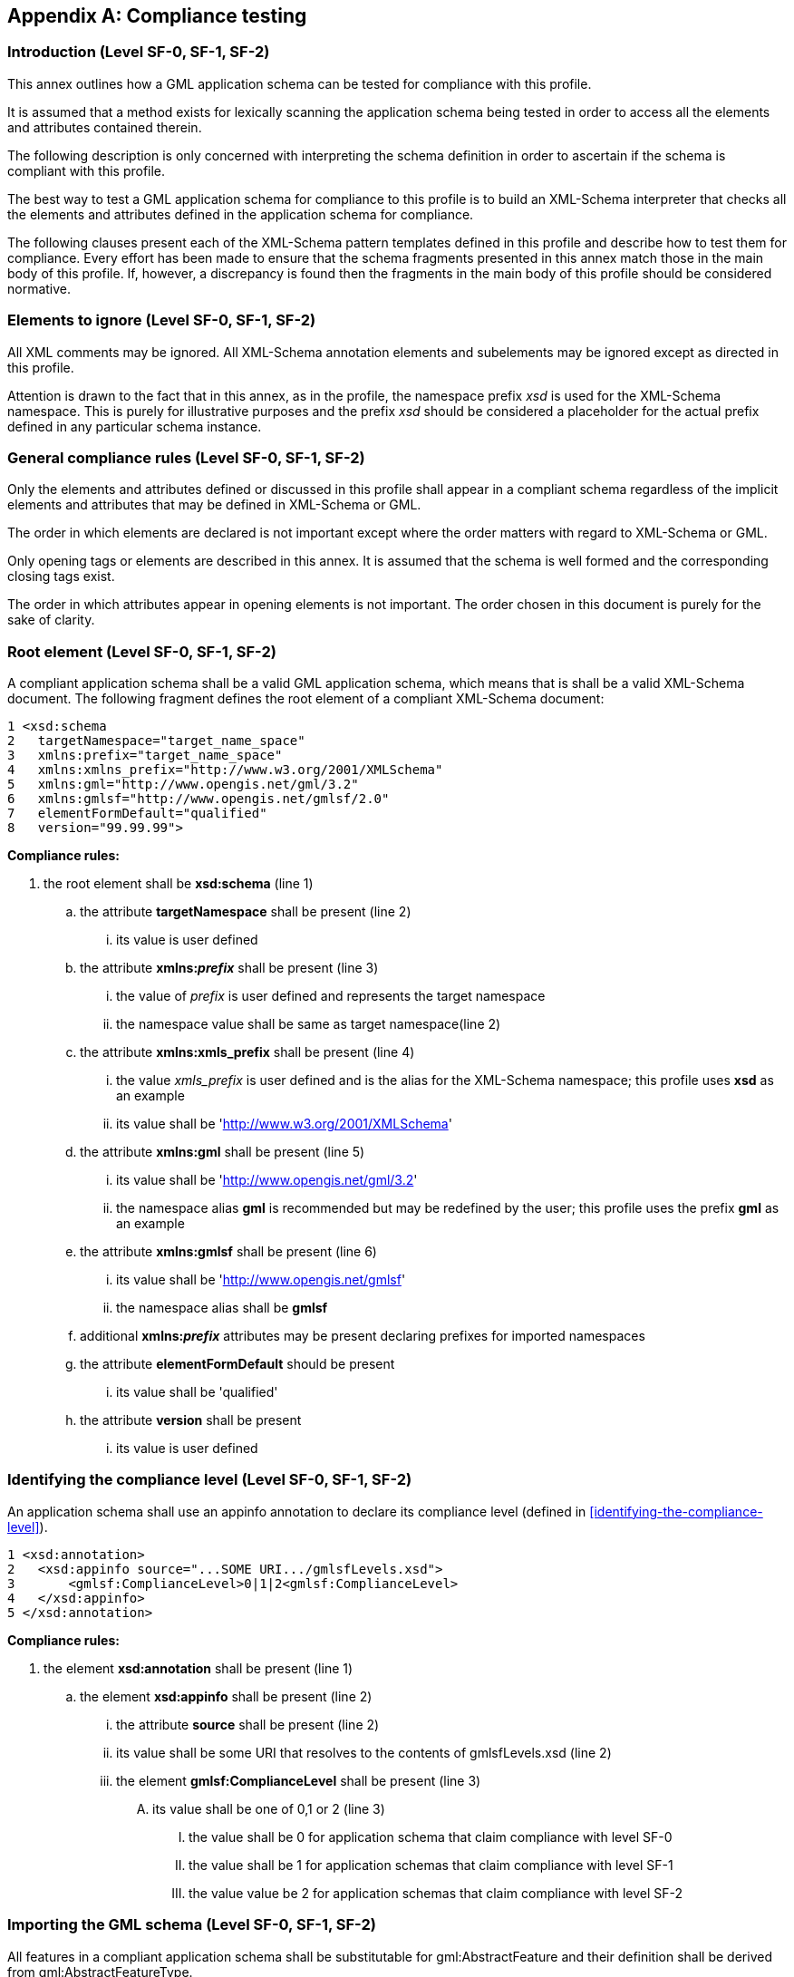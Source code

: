 
[[annex-compliance-testing]]
[appendix,obligation=normative]
== Compliance testing

[[annex-subsec-introduction-level-sf0-sf1-sf2]]
=== Introduction (Level SF-0, SF-1, SF-2)
This annex outlines how a GML application schema can be tested for compliance with this profile.

It is assumed that a method exists for lexically scanning the application schema being tested in order to access all the elements and attributes contained therein.

The following description is only concerned with interpreting the schema definition in order to ascertain if the schema is compliant with this profile.

The best way to test a GML application schema for compliance to this profile is to build an XML-Schema interpreter that checks all the elements and attributes defined in the application schema for compliance.

The following clauses present each of the XML-Schema pattern templates defined in this profile and describe how to test them for compliance. Every effort has been made to ensure that the schema fragments presented in this annex match those in the main body of this profile. If, however, a discrepancy is found then the fragments in the main body of this profile should be considered normative.

[[annex-subsec-elements-to-ignore-level-sf0-sf1-sf2]]
=== Elements to ignore (Level SF-0, SF-1, SF-2)
All XML comments may be ignored. All XML-Schema annotation elements and subelements may be ignored except as directed in this profile.

Attention is drawn to the fact that in this annex, as in the profile, the namespace prefix _xsd_ is used for the XML-Schema namespace. This is purely for illustrative purposes and the prefix _xsd_ should be considered a placeholder for the actual prefix defined in any particular schema instance.

[[annex-subsec-general-compliance-rules-level-sf0-sf1-sf2]]
=== General compliance rules (Level SF-0, SF-1, SF-2)
Only the elements and attributes defined or discussed in this profile shall appear in a compliant schema regardless of the implicit elements and attributes that may be defined in XML-Schema or GML.

The order in which elements are declared is not important except where the order matters with regard to XML-Schema or GML.

Only opening tags or elements are described in this annex. It is assumed that the schema is well formed and the corresponding closing tags exist.

The order in which attributes appear in opening elements is not important. The order chosen in this document is purely for the sake of clarity.

[[annex-subsec-root-element-level-sf0-sf1-sf2]]
=== Root element (Level SF-0, SF-1, SF-2)
A compliant application schema shall be a valid GML application schema, which means that is shall be a valid XML-Schema document. The following fragment defines the root element of a compliant XML-Schema document:

[%unnumbered]
----
1 <xsd:schema
2   targetNamespace="target_name_space"
3   xmlns:prefix="target_name_space"
4   xmlns:xmlns_prefix="http://www.w3.org/2001/XMLSchema"
5   xmlns:gml="http://www.opengis.net/gml/3.2"
6   xmlns:gmlsf="http://www.opengis.net/gmlsf/2.0"
7   elementFormDefault="qualified"
8   version="99.99.99">
----

*Compliance rules:*

. the root element shall be *xsd:schema* (line 1)
.. the attribute *targetNamespace* shall be present (line 2)
... its value is user defined
.. the attribute *xmlns:__prefix__* shall be present (line 3)
... the value of _prefix_ is user defined and represents the target namespace
... the namespace value shall be same as target namespace(line 2)
.. the attribute *xmlns:xmls_prefix* shall be present (line 4)
... the value _xmls_prefix_ is user defined and is the alias for the XML-Schema namespace; this profile uses *xsd* as an example
... its value shall be 'link:http://www.w3.org/2001/XMLSchema[http://www.w3.org/2001/XMLSchema]'
.. the attribute *xmlns:gml* shall be present (line 5)
... its value shall be 'link:http://www.opengis.net/gml/3.2[http://www.opengis.net/gml/3.2]'
... the namespace alias *gml* is recommended but may be redefined by the user; this profile uses the prefix *gml* as an example
.. the attribute *xmlns:gmlsf* shall be present (line 6)
... its value shall be 'link:http://www.opengis.net/gmlsf[http://www.opengis.net/gmlsf]'
... the namespace alias shall be *gmlsf*
.. additional *xmlns:__prefix__* attributes may be present declaring prefixes for imported namespaces
.. the attribute *elementFormDefault* should be present
... its value shall be 'qualified'
.. the attribute *version* shall be present
... its value is user defined

[[annex-subsec-identifying-the-compliance-level-sf0-sf1-sf2]]
=== Identifying the compliance level (Level SF-0, SF-1, SF-2)
An application schema shall use an appinfo annotation to declare its compliance level (defined in <<identifying-the-compliance-level>>).

[%unnumbered]
----
1 <xsd:annotation>
2   <xsd:appinfo source="...SOME URI.../gmlsfLevels.xsd">
3       <gmlsf:ComplianceLevel>0|1|2<gmlsf:ComplianceLevel>
4   </xsd:appinfo>
5 </xsd:annotation>
----

*Compliance rules:*

. the element *xsd:annotation* shall be present (line 1)
.. the element *xsd:appinfo* shall be present (line 2)
... the attribute *source* shall be present (line 2)
... its value shall be some URI that resolves to the contents of
gmlsfLevels.xsd (line 2)
... the element *gmlsf:ComplianceLevel* shall be present (line 3)
.... its value shall be one of 0,1 or 2 (line 3)
..... the value shall be 0 for application schema that claim compliance with level SF-0
..... the value shall be 1 for application schemas that claim compliance with level SF-1
..... the value value be 2 for application schemas that claim compliance with level SF-2

[[importing-the-gml-schema-level-sf-0-sf-1-sf-2]]
=== Importing the GML schema (Level SF-0, SF-1, SF-2)
All features in a compliant application schema shall be substitutable for gml:AbstractFeature and their definition shall be derived from gml:AbstractFeatureType.

This implies that a compliant application schema shall import the entire GML schema (i.e. gml.xsd). The following element shall appear in a compliant application schema document:

[%unnumbered]
----
1 <xsd:import
2   namespace="http://www.opengis.net/gml/3.2"
3   schemaLocation="http://... SOME URI.../gml/3.2.1/gml.xsd"/>
----

*Compliance rules:*

. an *xsd:import* element shall be present (line 1)
.. the attribute namespace shall be present (line 2)
... its value shall he 'link:http://www.opengis.net/gml/3.2[http://www.opengis.net/gml/3.2]
.. the attribute *schemaLocation* shall be present (line 3)
... its value shall be a valid URL to the complete GML Schema

[[annex-subsec-importing-and-including-other-schemas-level-sf0-sf1-sf2]]
=== Importing and including other schemas (Level SF-0, SF-1, SF-2)
A conformant schema may import other schemas as long as they too are compliant with this profile. The only exception is the GML schema which is describe in <<importing-the-gml-schema-level-sf-0-sf-1-sf-2>>

[%unnumbered]
----
1 <xsd:import
2   namespace="target_namespace_of_schema"
3   schemaLocation="URI_reference_to_schema"/>
----

*Compliance rules:*

. an *xsd:import* element may be present (line 1)
.. the attribute *namespace* shall be present (line 2)
... its value is user defined
.. The attribute *schemaLocation* shall be present (line 2)
... its value shall be a valid URI reference to the imported schema

[%unnumbered]
----
1 <xsd:include
2   schemaLocation="URI_reference_to_schema"/>
----

*Compliance rules:*

. one or more *xsd:include* elements may be present (line 1)
.. For each, the attribute *schemaLocation* shall be present (line 2)
... its value shall be a valid URI reference to the included schema

[[annex-subsec-feature-collections-level-sf0-sf1]]
=== Feature collections (Level SF-0, SF-1)
==== Element declaration
A compliant application schema shall define one or more feature types by defining one or more global elements for those feature types.

The following XML-Schema fragment defines the global element for a feature type:

[%unnumbered]
----
1 <element name="FeatureCollectionName"
2           type="[prefix:]FeatureCollectionNameType"
3           substitutionGroup="gml:AbstractGML"/>
----

*Compliance rules:*

. an *xsd:element* element shall be present for each feature collection defined in the application schema (line 1)
.. the attribute *name* shall be present (line 1)
... its value is user defined and represents the name of the feature collection
.. the attribute type shall be present (line 2)
... its value shall be the name of a complex type defined elsewhere in the document that derives from *gml:AbstractFeatureType*
... the value shall follow the following pattern: 'prefix:FeatureCollectionNameType'
... the prefix shall match the target namespace prefix defined in the root element
of the schema document
... the _FeatureCollectionName_ is the same as the value of the name attribute
... the suffix shall be the literal 'Type'
.. the attribute *substitutionGroup* shall be present (line 3)
... its value shall be '*gml:AbstractGML*'
.. the prefix *gml* is recommended but it may be redefined


==== Complex type
A complex type shall be defined that corresponds to the value of the *type* attribute in the definition of the global element of each feature type.

[%unnumbered]
----
1 <xsd:complexType name="FeatureCollectionNameType">
2   <xsd:complexContent>
3       <xsd:extension base="gml:AbstractFeatureType">
4           <xsd:sequence minOccurs="0" maxOccurs="unbounded">
5               <xsd:element name="featureMember">
6                   <xsd:complexType>
7                       <xsd:complexContent>
8                           <xsd:extension base="gml:AbstractFeatureMemberType">
9                               <xsd:sequence>
10                                  <xsd:element ref="gml:AbstractFeature"/>
11                              </xsd:sequence>
12                          </xsd:extension>
13                      </xsd:complexContent>
10                  </xsd:complexType>
11              </xsd:element>
12          </xsd:sequence>
13      </xsd:extension>
14  </xsd:complexContent>
15 </xsd:complexType>
----

*Compliance rules:*

. a *complexType* element shall be present to define the XML type of each feature type
.. the attribute *name* shall be present (line 1)
... the value shall follow the pattern in validation rule A.6.1(b,ii,iii,iv)
. the element *xsd:complexContent* shall be present (line 2)
. the element *xsd:extension* shall be present (line 3)
.. the attribute *base* shall be present
.. its value shall be 'gml:AbstractFeatureType'
.. the prefix *gml* is recommended but it may be redefined
. the element *xsd:sequence* must be present
.. the attribute *minOccurs* must be present
... its value must be zero
.. the attribute *maxOccurs* must be present
... its value must be 'unbounded'
. the element *xsd:element* must be present (line 5)
.. the attribute name must be present (line 5)
... its value must be *featureMember* (line 5)
. the element *xsd:complexType* must be present (line 6)
. the element xsd:complexContent must be present (line 7)
. the element xsd:extensions must be present (line 8)
.. the attribute base must be present (line 8)
... its value must be gml:AbstractFeatureMemberType
. the element *xsd:sequence* must be present (line 9)
. the element *xsd:element* must be present (line 10)
.. the attribute *ref* must be present (line 8)
... its value must be 'gml:AbstractFeature'

[[feature-types-level-sf-0-sf-1-sf-2]]
=== Feature types (Level SF-0, SF-1, SF-2)
[[feature-types-level-sf-0-sf-1-sf-2-element-declaration]]
==== Element declaration
A compliant application schema shall define one or more feature types by defining one or more global elements for those feature types.

The following XML-Schema fragment defines the global element for a feature type:

[%unnumbered]
----
1 <xsd:element name="FeatureTypeName"
2               type="prefix:FeatureTypeNameType"
3               substitutionGroup="gml:AbstractFeature"/>
----


*Compliance rules:*

. an *xsd:element* element shall be present for each feature type defined in the
application schema (line 1)
.. the attribute *name* shall be present (line 1)
... its value is user defined and represents the name of the feature type
.. the attribute *type* shall be present (line 2)
... its value shall be the name of a complex type defined elsewhere in the document that derives from *gml:AbstractFeatureType*
... the value shall follow the following pattern: 'prefix:FeatureTypeNameType'
... the _prefix_ shall match the target namespace prefix defined in the root element of the schema document
... the _FeatureTypeName_ is the same as the value of the name attribute
... the suffix shall be the literal 'Type'
.. the attribute *substitutionGroup* shall be present (line 3)
... its value shall be 'gml:AbstractFeature'
.. the prefix *gml* is recommended but it may be redefined


==== Complex type
A complex type shall be defined that corresponds to the value of the type attribute in the definition of the global element of each feature type.

[%unnumbered]
----
1 <xsd:complexType name="FeatureTypeNameType">
2   <xsd:complexContent>
3       <xsd:extension base="gml:AbstractFeatureType">
4           <xsd:sequence>
5
6           <!-- ... one or more element declarations as described in sec. 8.4.4 ... -->
7
8           </xsd:sequence>
9       </xsd:extension>
11  </xsd:complexContent>
12 </xsd:complexType>
----

*Compliance rules:*

. a *complexType* element shall be present to define the XML type of each feature type
.. the attribute *name* shall be present (line 1)
... the value shall follow the pattern in validation rule <<feature-types-level-sf-0-sf-1-sf-2-element-declaration>>(b,ii,iii,iv)
. the element *xsd:complexContent* shall be present (line 2)
. the element *xsd:extension* shall be present (line 3)
.. the attribute *base* shall be present
.. its value shall be 'gml:AbstractFeatureType'
.. the prefix *gml* is recommended but it may be redefined
. the element *xsd:sequence* shall be present (line 4)
. zero or more property definitions shall follow (line 6)
.. for compliance level SF-0 property definitions are described in <<feature-property-encoding-basic-data-types>> through <<declaring-elements-with-string-content-from-a-code-list>>
.. for compliance level SF-1 property definitions are described in <<feature-property-encoding-basic-data-types>> through <<declaring-elements-with-string-content-from-a-code-list>> with the provisos in <<changes-from-compliance-level-sf-0>> and <<additions-to-compliance-level-sf-0>>
.. for compliance level SF-2 any property definitions are allowed following any desired pattern except for spatial properties which must conform to <<declaring-elements-with-binary-content>>

=== Properties

[[annex-subsec-integer-valued-properties-level-sf0-sf1]]
==== Integer valued properties (Level SF-0, SF-1)
Each integer-valued property shall be defined using the following XML-Schema fragments:

SHORT FORM

[%unnumbered]
----
1 <xsd:element name="propertyName" type="xsd:integer"
2              [minOccurs="0|N"] [maxOccurs="1|N|unbounded"][nillable="true|false"]/>
----

*Compliance rules:*

. the element *xsd:element* shall be present (line 1)
.. the attribute *name* shall be present (line 1)
... its value is user defined and represents the name of the property
.. the attribute *type* shall present (line 1)
... its value shall be the qualified name *integer*
.. the attribute *minOccurs* may be present (line 2)
... for application schemas that claim compliance to level SF-0
... if it is present, its value shall be 0 or some integer N
.... for compliance level 0, N shall equal 1
.... for compliance level 1, N shall be >= 1
... if it is not present, the default value is 1
.. the attribute *maxOccurs* may be present (line 2)
... if it is present, its value shall be 1, or some value N
.... for compliance level 0, N shall be 1
.... for compliance level 1, N shall be >=1 or the value unbounded
.. for compliance level 0, the attribute nillable shall not be present (line 2)
.. for compliance level 1, the attribute *nillable* may be present (line 2)
... if present, it value shall be true or false
... if not present, the default value is false

LONG FORM

[%unnumbered]
----
1 <xsd:element name="propertyName"
2   [minOccurs="0|N"] [maxOccurs="1|N|unbounded"][nillable="true|false"]>
3   <xsd:simpleType>
4       <xsd:restriction base="xsd:integer">
5           [<xsd:totalDigits value="nDigits"/>]
6          <!-- ... Optional facets describe in sub-clause 8.4.4.2 ... -->
7       </xsd:restriction>
8   </xsd:simpleType>
9 </xsd:element>
----

*Compliance rules:*

. the element *xsd:element* shall be present (line 1)
.. the attribute *name* shall be present (line 1)
... it value is user defined and represents the name of the property
.. the attribute *minOccurs* may be present (line 2)
... if it is present, its value shall be 0 or some integer N
.... for compliance level 0, N shall be 1
.... for compliance level 1, N shall be >= 1
... if it is not present, the default value is 1
.. the attribute *maxOccurs* may be present (line 2)
... if it is present, its value shall be 1 or some integer N
.... for compliance level 0, N shall be 1
.... for compliance level 1, N shall be >=1 or the value unbounded
... if it is not present, the default value is 1
.. for compliance level 0, the attribute *nillable* shall not be present (line 2)
.. for compliance level 1, the attribute *nillable* may be present (line 2)
... if it is present its value shall be true or false
... if it is not present, the default value is false
. the element *xsd:simpleType* shall be present (line 3)
. the element *xsd:restriction* shall be present (line 4)
.. the attribute base shall be present (line 4)
... its value shall be 'xsd:integer'
. the element *xsd:totalDigits* may be present (line 5)
.. if *xsd:totalDigits* is present, the attribute value shall be present (line 5)
... its value is user defined and shall represent the number of digits in the integer
. one or more optional facets (<<common-facets>>) may be present (line 6)
.. only the facets defined in <<common-facets>> may be included
.. for any additional facet, only the attributes defined in <<common-facets>> may be present

[[annex-subsec-real-valued-properties-level-sf0-sf1]]
==== Real valued properties (Level SF-0, SF-1)

SHORT FORM

[%unnumbered]
----
1 <xsd:element name="propertyName" type="xsd:double"
2       [minOccurs="0|N"] [maxOccurs="0|N|unbounded"][nillable="true|false"]/>
----

*Compliance rules:*

. the element *xsd:element* shall be present (line 1)
.. the attribute *name* shall be present (line 1)
... its value is user defined and represents the name of the property
.. the attribute *type* shall be present (line 1)
... its value shall be the qualified name double
.. the attribute *minOccurs* may be present (line 2)
... if it is present, its value shall be 0 or some integer N
.... for compliance level 0, N shall be 1
.... for compliance level 1, N shall be >= 1
... if it is not present, the default value is 1
.. the attribute *maxOccurs* may be present (line 2)
... if it is present, its value shall be 1 or some integer N
.... for compliance level 0, N shall be 1
.... for compliance level 1, N shall be >=1 or _unbounded_
... if it not present, the default value is 1
.. for compliance level 0, the attribute *nillable* shall not be present (line 2)
.. for compliance level 1, the attribute *nillable* may be present (line 2)
... if present, its value shall be true or false
... if not present, the default value is false

LONG FORM

[%unnumbered]
----
1 <xsd:element name="propertyName" [minOccurs="0|N"]
        [maxOccurs="1|N|unbounded"][nillable="true|false">
2   <xsd :simpleType>
3       <xsd:restriction base="xsd:double|xsd:decimal">
4           ... Optional facets described in sub-clause 8.4.4.2 ...
5           [<xsd:totalDigits value="N"/>]
6           [<xsd:fractionDigits value="N" />]
7       </xsd:restiction>
8   </xsd :simpleType>
9 </xsd:element>
----

*Compliance rules:*

. the element *xsd:element* shall be present (line 1)
.. the attribute *name* shall be present (line 1)
... it value is user defined and represents the name of the property
.. the attribute *minOccurs* may be present (line 1)
... if it is present, its value shall be 0 or some integer N>0
... if it is not present, the default value is 1
.. the attribute *maxOccurs* may be present (line 1)
... if it is present, its value shall 1 or some integer N>1 or unbounded
... if it is not present, the default value is 1
.. for compliance level 0, the attribute nillable shall not be present (line 1)
.. for compliance level 1, the attribute nillable may be present (line 1)
... if it is present, its value shall be true or false
... if it is not present, the default value is false
. the element *xsd:simpleType* shall be present (line 3)
. the element *xsd:restriction* shall be present (line 4)
.. the attribute base shall be present (line 4)
... its value shall be '*xsd:decimal*' or '*xsd:double*'
.... if the value of the type attribute is *xsd:decimal* then the facets _totalDigits_ and fractionDigits shall be specified (lines 5 & 6)
..... the only allowed attribute on both the totalDigits and fractionDigits facets is *value*
.... if the value of the type attribute is *xsd:double* then the facts _totalDigits_ and _fractionDigits_ shall not be specified (lines 5 & 6)
. one or more optional facets (<<common-facets>>) may be present (line 7)
.. only the facets defined in <<common-facets>> may be included
.. for any additional facet, only the attributes defined in <<common-facets>> may be present

[[annex-subsec-character-string-valued-properties-level-sf0-sf1]]
==== Character string valued properties (Level SF-0, SF-1)

SHORT FORM

[%unnumbered]
----
1 <xsd:element name="propertyName" type="xsd:string"
2       [minOccurs="0|N"] [maxOccurs="1|N|unbounded"] [nillable="true|false"]/>
----

*Compliance rules:*

. the element *xsd:element* shall be present (line 1)
.. the attribute *name* shall be present (line 1)
... its value is user defined and represents the name of the property
.. the attribute type shall be present (line 1)
... its value shall be the qualified name string
.. the attribute minOccurs may be present (line 2)
... if it is present, its value shall be 0 or some integer N
.... for compliance level 0, N shall be 1
.... for compliance level 1, N shall be >=1
... if it is not present, the default value is 1
.. the attribute maxOccurs may be present (line 2)
... if it is present, its value shall be 1, or some integer N
.... for compliance level 0, N shall be >=1 or _unbounded_
.. for compliance level 0, the attribute *nillable* shall not be present (line 2)
.. for compliance level 1, the attribute *nillable* may be present (line 2)
... if it is present, its value shall be true or false
... if it is not present, the default value if false

LONG FORM

[%unnumbered]
----
1 <xsd:element name="propertyName"
2       [minOccurs="0|N"] [maxOccurs="1|N|unbounded"] [nillable="true|false"]>
2   <xsd:simpleType>
3       <xsd:restriction base="xsd:string">
4           <xsd:maxLength value="nCharacters"/> -or- <xsd:length value="nCharacters"/>
5           ... Optional facets described in sub-clause 8.4.4.2 ...
6       </xsd:restriction>
7   </xsd:simpleType>
8 </xsd:element>
----

*Compliance rules:*

. the element *xsd:element* shall be present (line 1)
.. the attribute *name* shall be present (line 1)
... it value is user defined and represents the name of the property
.. the attribute *minOccurs* may be present (line 2)
... if it is present, its value shall be 0 or some integer N
.... for compliance level 0, N shall be 1
.... for compliance level 1, N shall be >= 1
... if it is not present, the default value is 1
.. the attribute *maxOccurs* may be present (line 2)
... if it is present its value shall be 1 or some integer N
.... for compliance level 0 N shall be 1
.... for compliance level 1 N shall be >=1 or unbounded
... if it is not present the default value is 1
.. for compliance level 0, the attribute nillable shall not be present (line 2)
.. for compliance level 1, the attribute nillable may be present (line 2)
... if it is present, its value shall be true or false
... if it is not present, the default value is false
. the element *xsd:simpleType* shall be present (line 3)
. the element *xsd:restriction* shall be present (line 4)
.. the attribute base shall be present (line 4)
... its value shall be 'xsd:string'
. the element *xsd:maxLength* OR *xsd:length* shall be present (line 5)
.. if present, the attribute value shall be present (line 5)
... its value is user defined and represents the max number of chars that the string can be (*xsd:maxLength*) or the fixed length of the character string (*xsd:length*)
.. if not present, the max length of the string is undefined
. one or more optional facets (<<common-facets>>) may be present (line 7)
.. only the facets defined in <<common-facets>> may be included
.. for any additional facet, only the attributes defined in <<common-facets>> may be present

[[annex-subsec-date-valued-properties-level-sf0-sf1]]
==== Date valued properties (Level SF-0, SF-1)

SHORT FORM

[%unnumbered]
----
1 <xsd:element name="propertyName" type="xsd:date | xsd:dateTime"
2       [minOccurs="0|N"] [maxOccurs="0|N|unbounded"] [nillable="true|false"]>
----

*Compliance Rules:*

. the element *xsd:element* shall be present (line 1)
.. the attribute *name* shall be present (line 1)
... its value is user defined and represents the name of the property
.. the attribute *type* shall be present (line 1)
... its value shall be one of the qualified names *date* or *dateTime*
.. the attribute minOccurs may be present (line 2)
... if it is present, its value shall be 0 or some integer N
.... for compliance level 0 N shall be 1
.... for compliance level 1, N shall be >=1
... if it is not present, the default value is 1
.. the attribute *maxOccurs* may be present (line 2)
... if it is present, its value shall be 1, or some integer N
.... for compliance level 0 N shall be 1
.... for compliance level 1 N shall be >=1 or unbounded
... if it is not present, the default value is 1
.. for compliance level 0, the attribute *nillable* shall not be present (line 2)
.. for compliance level 1, the attribute *nillable* may be present (line 2)
... if it is present, its value shall be true or false
... if it is not present, the default value if false

LONG FORM

[%unnumbered]
----
1 <xsd:element name="propertyName"
2       [minOccurs="0|N"] [maxOccurs="0|N|unbounded"] [nillable="true|false"]>
3   <xsd:simpleType>
4       <xsd:restriction base="xsd:date | xsd:dateTime">
5           ... Optional facets described in sub-clause 8.4.4.2. ...
6       </xsd:restriction>
7   </xsd:simpleType>
8 </xsd:element>
----

*Compliance rules:*

. the element *xsd:element* shall be present (line 1)
.. the attribute *name* shall be present (line 1)
... its value is user defined and represents the name of the property
.. the attribute *minOccurs* may be present (line 2)
... if it is present, its value shall be 0 or some integer N
... if it is not present, the default value shall be 1
.. the attribute *maxOccurs* may be present (line 2)
... if it is present its value shall be 0 or some integer N or unbounded
... if it is not present the default value shall be 1
.. for compliance level 0, the attribute *nillable* shall not be present (line 2)
.. for compliance level 1, the attribute *nillable* may be present (line 2)
... if it is present, its value shall be true or false
... if it is not present, the default value is false
. the element *xsd:simpleType* shall be present (line 3)
. the element *xsd:restriction* shall be present (line 4)
.. the attribute base shall be present (line 15)
... its values shall be *xsd:date* or *xsd:dateTime*
. one or more optional facets (<<common-facets>>) may be present (line 7)
.. only the facets defined in <<common-facets>> may be included
.. for any additional facet, only the attributes defined in <<common-facets>> may be present

[[annex-subsec-boolean-valued-properties-level-sf0-sf1]]
==== Boolean valued properties (Level SF-0, SF-1)

[%unnumbered]
----
1 <xsd:element name="propertyName" type="xsd:boolean"
2           [minOccurs="0|N"] [maxOccurs="0|N|unbounded"][nillable="true|false"]/>
----

*Compliance rules:*

. the element *xsd:element* shall be present (line 1)
.. the attribute *name* shall be present (line 1)
... it value is user defined and represents the name of the property
.. the attribute *type* shall be present (line 1)
... it value shall be *xsd:boolean*
.. the attribute *minOccurs* may be present (line 2)
... if it is present, its value shall be 0 or some integer N
.... for compliance level 0, N shall be 1
.... for compliance level 1, N shall be >=1
... if it is not present, the default value is 1
.. the attribute *maxOccurs* may be present (line 2)
... if it is present, its value shall be 0 or some integer N
.... for compliance level 0, N shall be 1
.... for compliance level 1, N shall be >=1 or the value _unbounded_
... if it is not present, the default value is 1
.. for compliance level 0, the attribute nillable shall not be present (line 2)
.. for compliance level 1, the attribute *nillable* may be present (line 2)
... if it is presents, its value shall be true or false
... if it is not present, the default value is false

[[annex-subsec-binary-valued-properties-level-sf0-sf1]]
==== Binary valued properties (Level SF-0, SF-1)

[%unnumbered]
----
1 <xsd:element name="propertyName"
2       [minOccurs="0|N"] [maxOccurs="0|N|unbounded"] [nillable="true|false"]>
3   <xsd:complexType>
4       <xsd:simpleContent>
5           <xsd:extension base="xsd:base64Binary|xsd:hexBinary">
6               <xsd:attribute name="url"
7                       type="xsd:anyURI" use="optional"/>
8               <xsd:attribute name="mimeType"
9                       type="xsd:string" use="required"/>
10              <xsd:attribute name="role"
11                      type="xsd:string" use="optional"/>
12              <xsd:attribute name="length"
13                      type="xsd:positiveInteger" use="optional"
12          </xsd:extension>
13      </xsd:simpleContent>
14  </xsd:complexType>
15 </xsd:element>
----

*Compliance rules:*

. the element *xsd:element* shall be present (line 1)
.. the attribute *name* shall be present (line 1)
... it value is user defined and represents the name of property
.. the attribute *minOccurs* may be present (line 2)
... if it is present, its value shall be 0 or some integer N
.... for compliance level 0 N shall be 1
.... for compliance level 1, N shall be >= 1
... if it is not present, the default value is 1
.. the attribute *maxOccurs* may be present (line 2)
... if it is present, its value shall be 0 or some integer N
.... for compliance level 1, N shall be >=1 or the value _unbounded_
... if it is not present, the default value is 1
.. for compliance level 0, the attribute nillable shall not be present (line 2)
.. for compliance level 1, the attribute nillable may be present (line 2)
... if it is present, it value shall be true or false
... if it is not present, the default value is false
. the element *xsd:complexType* shall be present (line 3)
. the element *xsd:simpleContent* shall be present (line 4)
. the element *xsd:extension* shall be present (line 5)
.. the attribute *base* shall be present (line 5)
... its value shall one or *xsd:base64Binary* or *xsd:hexBinary*
. the element *xsd:attribute* shall be present (line 6)
.. the attribute *name* shall be present (line 6)
... its value shall be 'url'
.. the attribute *type* shall be present (line 7)
... its value shall be 'xsd:anyURI'
.. the attribute *use* shall be present (line 7)
... its value shall be 'optional'
. the element *xsd:attribute* shall be present (line 8)
.. the attribute *name* shall be present (line 8)
... its value shall be 'mimeType'
.. the attribute *type* shall be present (line 9)
... its value shall be 'xsd:string'
.. the attribute *use* shall be present (line 9)
... its value shall be 'required'
. the element *xsd:attribute* shall be present (line 10)
.. the attribute *name* shall be present (line 10)
... its value shall be 'role'
.. the attribute *type* shall be present (line 11)
... its value shall be 'xsd:string'
.. the attribute use shall be present (line 11)
... its value shall be 'optional'
. the element *xsd:attribute* shall be present (line 12)
.. the attibute *name* shall be present (line 12)
... its value shall be 'length'
.. the attribute *type* shall be present (line 13)
... its value shall be 'positiveInteger'
.. the attribute *use* shall be present (line 13)
... its value shall be 'optional'

[[annex-subsec-geometry-valued-properties-level-sf0-sf1]]
==== Geometry valued properties (Level SF-0, SF-1)

[%unnumbered]
----
1 <xsd:element name="propertyName"
2       type="gml_geometric_propertyType"
3       [minOccurs="0|N"] [maxOccurs="0|N|unbounded"] [nillable="true|false"]>
----

*Compliance rules:*

. the element *xsd:element* shall be present (line 1)
.. the attribute *name* shall be present (line 1)
... it value is user defined and represents the name of the property
.. the attribute *type* shall be present (line 2)
... it value shall be one of: gml:PointPropertyType, gml:CurvePropertyType, gml:SurfacePropertyType, gml:GeometryPropertyType, gml:MultiPointPropertyType, gml:MultiCurvePropertyType, gml:MultiSurfacePropertyType, gml:MultiGeometryPropertyType
.. the attribute *minOccurs* may be present (line 3)
... if it is present, its value shall be 0 or some integer N
... if it is not present, the default value is 1
.. the attribute *maxOccurs* may be present (line 3)
... if it is present, its value shall be 0 or some integer N or unbounded
... if it is not present, the default value is 1
.. for compliance level 0, the attribute nillable shall not be present (line 3)
.. for compliance level 1, the attribute nillable may be present (line 3)
... if it is present, it value shall be true or false
... if it is not present, the default value is false
.. In an instance document, the allowed values for each of the geometric property types is defined in <<table-supported-gml-geometric-property-types>>.

[[annex-subsec-properties-with-uri-valued-content-level-sf0-sf1-sf2]]
==== Properties with URI valued content (Level SF-0, SF-1, SF-2)

[%unnumbered]
----
1 <xsd:element name="propertyName" type="xsd:anyURI"
2       [minOccurs="0|N"] [maxOccurs="0|N|unbounded"] [nillable="true|false"]/>
----

*Compliance Rules:*

. the element *xsd:element* shall be present (line 1)
.. the attribute *name* shall be present (line 1)
... its value is user defined and represents the name of the property
.. the attribute *type* shall present (line 1)
... its value shall be the qualified name *anyURI*
.. the attribute *minOccurs* may be present (line 2)
... if it is present, its value shall be 0 or some integer N
.... for compliance level 0, N shall be 1
.... for compliance level 1, N shall be >=1
... if it is not present, the default value is 1
.. the attribute *maxOccurs* may be present (line 2)
... if it is present, its value shall be 1, or some integer N
.... for compliance level 0, N shall be 1
.... for compliance level 1, N shall be >=1 or unbounded
.. for compliance level 0, the attribute *nillable* shall not be present (line 2)
.. for compliance level 1, the attribute *nillable* may be present (line 2)
... if it is present, its value shall be true or false
... if it is not present, the default value is false

[[annex-subsec-properties-with-references-to-other-resources-level-sf0-sf1]]
==== Properties with references to other resources (Level SF-0, SF-1)

[%unnumbered]
----
1 <xsd:element name="propertyName" type="gml:ReferenceType"
2           [minOccurs="0|1"] [maxOccurs="1|N|unbounded"] [nillable="true|false"]>
3   <xsd:annotation>
4       <xsd:appinfo source="urn:x-gml:targetElement">target element</xsd:appinfo>
5   </xsd:annotation>
6 </xsd:element>
----

*Compliance rules:*

. the element *xsd:element* shall be present (line 1)
.. the attribute *name* shall be present (line 1)
... its value is user defined and represents the name of the property
.. the attribute *type* shall be present (line 1)
... its value shall be *gml:ReferenceType*
.. the attribute *minOccurs* may be present (line 2)
... if it is present, its value shall be 0 or 1
... if it is not present, the default value is 1
.. the attribute *maxOccurs* may be present (line 2)
... if it is present, its value shall be 1 or some integer N
.... for compliance level 0, N shall be 1
.... for compliance level 1, N shall be >=1 or _unbounded_
... if it is not present, the default value is 1
.. for compliance level 0, the attribute *nillable* shall not be present (line 2)
.. for compliance level 1, the attribute *nillable* may be present (line 2)
... if present, its value shall be true or false
... if not present, the default value is false
. the element *xsd:annotation* shall be present (line 3)
. the element *xsd:appinfo* shall be present (line 4)
.. the *source* attribute shall be present (line 4)
... its value shall be urn:x-gml:targetElement
.. the content of the *xsd:appinfo* element shall be the fully qualified name of the element being referenced

[[annex-subsec-properties-with-string-values-from-a-code-list-level-sf0-sf1]]
==== Properties with string values from a code list (Level SF-0, SF-1)

[%unnumbered]
----
1 <xsd:element name="propertyName" [minOccurs="0|N"]            [maxOccurs="1|N|unbounded"]
            [nillable="true|false"]>
2   <xsd:complexType>
3       <xsd:simpleContent>
4           <xsd:restriction base="gml:CodeType">
5               <xsd:attribute name="codeSpace" type="xsd:anyURI"
6                           [use="optional"] default|fixed="...SOME URI..."/>
7           </xsd:restriction>
8       </xsd:simpleContent>
9   </xsd:complexType>
10 </xsd:element>
----

*Compliance rules:*

. the element *xsd:element* shall be present (line 1)
.. the attribute *name* shall be present (line 1)
... its value is user defined and represents the name of the property
.. the attribute *minOccurs* may be present (line 1)
... if it is present, its value shall be 0 or 1
... if it is not present, the default value is 1
.. the attribute *maxOccurs* may be present (line 1)
... if it is present, its value shall be 1 or some integer N
.... for compliance level 0, N shall be 1
.... for compliance level 1, N shall be >=1 or _unbounded_
... if it is not present, the default value is 1
.. for compliance level 0, the attribute nillable shall not be present (line 1)
.. for compliance level 1, the attribute nillable may be present (line 2)
... if it is present, its value shall be true or false
... if it is not present, the default value is false
. the element *xsd:complexType* shall be present (line 2)
. the element *xsd:simpleContent* shall be present (line 3)
. the element *xsd:restriction* shall be present (line 4)
.. the attribute base shall be present (line 4)
... its value shall be *gml:CodeType*
. the element *xsd:attribute* shall be present (line 5)
.. the attribute *name* shall be present (line 5)
... its value shall be *codeSpace*
.. the attribute *type* shall be present (line 5)
... its value shall be *xsd:anyURI*
.. the attribute *use* may be present (line 6)
... its value shall be optional
... if the use attribute is not present, the default value is *optional*
.. one of the attributes *default* or *fixed* shall be present (line 6)
... its value shall be a URI that resolved to a GML simple dictionary profile document

[[annex-subsec-measurements-level-sf0-sf1]]
==== Measurements (Level SF-0, SF-1)

[%unnumbered]
----
1 <xsd:element name="propertyName"
2   [minOccurs="0|N"] [maxOccurs="0|N|unbounded"] [nillable="true|false"]>
3       <xsd:complexType>
4           <xsd:simpleContent>
5               <xsd:restriction base="xsd:double">
6                   ... Optional facets described in sub-clause 8.4.4.2 ...
7               </xsd:restiction>
8           </xsd:simpleType>
9       </xsd:complexType>
10 </xsd :element>
----

*Compliance rules:*

. the element xsd:element shall be present (line 1)
.. the attribute name shall be present (line 1)
... its value is user defined and represents the name of the property
.. the attribute minOccurs may be present (line 2)
... if it is present, its value shall be 0 or some integer N
.... for compliance level 0, N shall be 1
.... for compliance level 1, N shall be >=1 or the value unbounded
... if it is not present, the default value is 1
.. the attribute maxOccurs may be present (line 2)
... if it is present, its value shall be 0 or some integer N
.... for compliance level 0, N shall be 1
.... for compliance level 1, N shall be >=1 or the value unbounded
... if it is not present, the default value is 1
.. for compliance level 0, the attribute nillable shall not be present (line 2)
.. for compliance level 1, the attribute nillable may be present (line 2)
... if it is present, its value shall be true or false
... if it is not present, the default value is false
. the element xsd:complexType shall be present (line 3)
. the element xsd:simpleContent shall be present (line 4)
. the element xsd:restriction shall be present (line 5)
.. the attribute base shall be present (line 5)
... its value shall be 'gml:MeasureType'
. one or more optional facets (<<common-facets>>) may be present (line 6)
.. only the facets defined in <<common-facets>> may be included
.. for any additional facet, only the attributes defined in <<common-facets>> may be present

[[complex-value-properties-level-sf-1]]
==== Complex-value properties (Level SF-1)
[[complex-value-properties-level-sf-1-introduction]]
===== Introduction
The pattern described here following GML object-property rule, which necessitates the element nesting, described in this clause.

===== User defined property declaration
The following pattern declares a property of a feature of user-defined type:

[%unnumbered]
----
1 <xsd:element name="propertyName"
2               type="userDefinedNamePropertyType"
3               [minOccurs="0|N"] [maxOccurs="0|N|unbounded"] [nillable="true|false">
----

*Compliance rules:*

. the element *xsd:element* shall be present (line 1)
.. the attribute *name* shall be present (line 1)
... it value is user defined and represents the name of the property
.. the attribute *type* shall be present (line 2)
... its value is user defined and shall be of a type defined elsewhere in the
application schema
.. the attribute *minOccurs* may be present (line 3)
... it if is present, its value shall be 0 or some integer N
.... for compliance level SF-0, N shall be 1
.... for compliance level SF-1, N shall be >=1 or the value _unbounded_
... if it is not present, the default value is 1
.. the attribute maxOccurs may be present (line 3)
... if it is present, its value shall be 0 or some integer N
.... for compliance level SF-0, N shall be 1
.... for compliance level SF-1, N shall be >= 1 or the value unbounded
.. for compliance level 0, the attribute *nillable* shall not be present (line 3)
.. for compliance level 1, the attribute *nillable* may be present (line 3)
... if it is present, its value shall be true or false
... if it is not present, the default value is false


===== User-defined complex type declaration
The following XML Schema fragment describes the pattern for defining a user-defined complex type. Following the GML object-property pattern, the user-defined type references an element that declares the properties of the complex type.

[%unnumbered]
----
1 <xsd:complexType name="userDefineNamePropertyType">
2   <xsd:sequence>
3       <xsd:element ref="[prefix:]userDefinedName"/>
4   </xsd:sequence>
5 </xsd:complexType>
6
7 <xsd:element name="userDefinedName">
8   <xsd:complexType>
9       <xsd:sequence|xsd:choice>
10
11      <!-- ...one or more element declarations as described in clause 8.4.4... -->
12
13      </xsd:sequence|xsd:choice>
14 </xsd:complexType>
15 </xsd:element>
----

*Compliance rules:*

. the element *xsd:complexType* shall be present (line 1)
.. the attribute *name* shall be present (line 1)
... the value is user defined and represents the name of the user defined type
... the type name shall have the suffix 'PropertyType'
. the element *xsd:sequence* shall be present (line 2)
. the element xsd:element shall be present (line 3)
.. the attribute ref shall be present
.. the value shall reference an element declared elsewhere in the application schema
(line 3) that declares the properties of the complex type
. the element *xsd:element* shall be present (line 7)
.. the attribute *name* shall be present
.. its value shall be the name of the element (line 7) referenced in line 3
. the element *xsd:complexType* shall be present (line 8)
. either the element *xsd:sequence* or the element *xsd:choice* shall be present (line 9)
. one or more element declarations as described in <<feature-property-encoding>> shall follow

[[annex-subsec-internationalized-string]]
==== Internationalized string

TYPE DECLARATION

[%unnumbered]
----
1 <xsd:complexType name="xxx:LanguageStringType">
2   <xsd:simpleContent>
3       <xsd:extension base="string">
4           <xsd:attribute ref="xml:lang" use="optional"/>
5       </xsd:extension>
6   </xsd:simpleContent>
7 </xsd:complexType>
----

*Compliance rules:*

. the complex type *xxx:LanguageStringType* shall be defined in the application
schema
.. the element *xsd:complexType* shall be present (line 1)
... the attribute *name* shall be present (line 1)
.... its value shall be *xxx:LangaugeString* where xxx is a placeholder for the
target namespace of the application schema (line 1)
.. the element *xsd:simpleContent* shall be present (line 2)
.. the element *xsd:extension* shall be present (line 3)
... the attribute *base* shall be present (line 3)
.... its value shall be *xsd:string* (line 3)
.. the element *xsd:attribute* shall be present (line 4)
... the attribute *ref* shall be present (line 4)
.... its value shall be xml:lang (line 4)
.. the attribute *use* shall be present (line 4)
... its value shall be *optional*

SHORT FORM

[%unnumbered]
----
1 <xsd:element name="propertyName" type="xxx:LanguageStringType"
2       [minOccurs="0|N"] [maxOccurs="1|N|unbounded"] [nillable="true|false"]/>
----

*Compliance rules:*

. the element *xsd:element* shall be present (line 1)
.. the attribute *name* shall be present (line 1)
... its value is user defined and represents the name of the property
.. the attribute type shall be present (line 1)
... its value shall be *xxx:LanguageStringType* where xxx is the target
namespace of application schema
.. the attribute minOccurs may be present (line 2)
... if it is present, its value shall be 0 or some integer N
.... for compliance level 0, N shall be 1
.... for compliance level 1, N shall be >=1
... if it is not present, the default value is 1
.. the attribute maxOccurs may be present (line 2)
... if it is present, its value shall be 1, or some integer N
.... for compliance level 0, N shall be >=1 or _unbounded_
.. for compliance level 0, the attribute *nillable* shall not be present (line 2)
.. for compliance level 1, the attribute *nillable* may be present (line 2)
... if it is present, its value shall be true or false
... if it is not present, the default value if false

LONG FORM

[%unnumbered]
----
1 <xsd:element name="propertyName"
2       [minOccurs="0|N"] [maxOccurs="1|N|unbounded"][nillable="true|false"]>
3   <xsd:complexType>
4       <xsd:simpleContent>
5           <xsd:restriction base="xxx:LanguageStringType">
6               <xsd:maxLength value="nCharacters"/>-or-<xsd:length value="nCharacters"/>
7               ... Optional facets described in sub-clause 8.4.4.2 ...
8           </xsd:restriction>
9       </xsd:simpleContent>
10  </xsd:complexType>
11 </xsd:element>
----

*Compliance rules:*

. the element *xsd:element* shall be present (line 1)
.. the attribute *name* shall be present (line 1)
... its value is user defined and represents the name of the property
.. the attribute *minOccurs* may be present (line 2)
... if it is present, its value shall be 0 or some integer N
.... for compliance level 0, N shall be 1
.... for compliance level 1, N shall be >= 1
... if it is not present, the default value is 1
.. the attribute *maxOccurs* may be present (line 2)
... if it is present its value shall be 1 or some integer N
.... for compliance level 0 N shall be 1
.... for compliance level 1 N shall be >=1 or _unbounded_
... if it is not present the default value is 1
.. for compliance level 0, the attribute nillable shall not be present (line 2)
.. for compliance level 1, the attribute nillable may be present (line 2)
... if it is present, its value shall be true or false
... if it is not present, the default value is false
. the element *xsd:complexType* shall be present (line 3)
. the element *xsd:simpleContent* shall be present (line 3)
. the element *xsd:restriction* shall be present (line 5)
.. the attribute base shall be present (line 5)
... its value shall be *xxx:LanguageStringType* where xxx is the target namespace of the application schema
. the element *xsd:maxLength* OR *xsd:length shall* be present (line 6)
.. if present, the attribute value shall be present (line 6)
... its value is user defined and represents the max number of chars that the string can be (*xsd:maxLength*) or the fixed length of the character string (*xsd:length*)
.. if not present, the max length of the string is undefined
. one or more optional facets (<<common-facets>>) may be present (line 7)
.. only the facets defined in <<common-facets>> may be included
.. for any additional facet, only the attributes defined in <<common-facets>> may be present